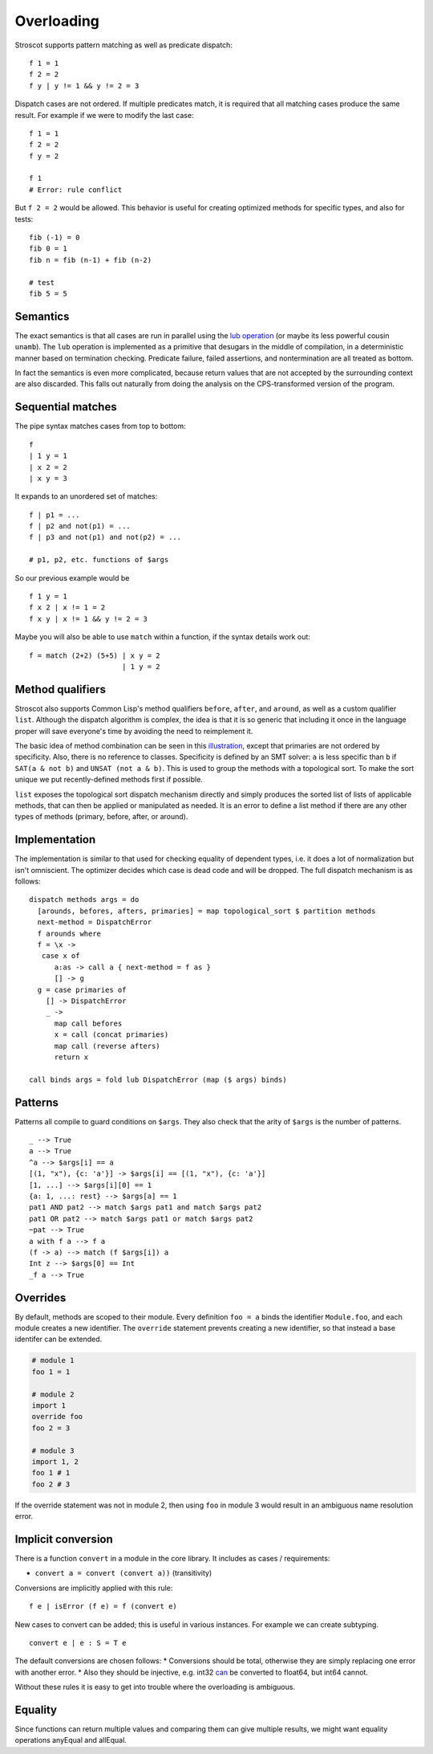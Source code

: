 Overloading
###########

Stroscot supports pattern matching as well as predicate dispatch:

::

   f 1 = 1
   f 2 = 2
   f y | y != 1 && y != 2 = 3

Dispatch cases are not ordered. If multiple predicates match, it is required that all matching cases produce the same result. For example if we were to modify the last case:

::

   f 1 = 1
   f 2 = 2
   f y = 2

   f 1
   # Error: rule conflict


But ``f 2 = 2`` would be allowed. This behavior is useful for creating optimized methods for specific types, and also for tests:

::

   fib (-1) = 0
   fib 0 = 1
   fib n = fib (n-1) + fib (n-2)

   # test
   fib 5 = 5

Semantics
=========

The exact semantics is that all cases are run in parallel using the `lub operation <http://conal.net/blog/posts/merging-partial-values>`__ (or maybe its less powerful cousin ``unamb``). The ``lub`` operation is implemented as a primitive that desugars in the middle of compilation, in a deterministic manner based on termination checking. Predicate failure, failed assertions, and nontermination are all treated as bottom.

In fact the semantics is even more complicated, because return values that are not accepted by the surrounding context are also discarded. This falls out naturally from doing the analysis on the CPS-transformed version of the program.

Sequential matches
==================

The pipe syntax matches cases from top to bottom:

::

   f
   | 1 y = 1
   | x 2 = 2
   | x y = 3

It expands to an unordered set of matches:

::

   f | p1 = ...
   f | p2 and not(p1) = ...
   f | p3 and not(p1) and not(p2) = ...

   # p1, p2, etc. functions of $args

So our previous example would be

::

   f 1 y = 1
   f x 2 | x != 1 = 2
   f x y | x != 1 && y != 2 = 3

Maybe you will also be able to use ``match`` within a function, if the syntax details work out:

::

   f = match (2+2) (5+5) | x y = 2
                         | 1 y = 2

Method qualifiers
=================

Stroscot also supports Common Lisp's method qualifiers ``before``, ``after``, and ``around``, as well as a custom qualifier ``list``. Although the dispatch algorithm is complex, the idea is that it is so generic that including it once in the language proper will save everyone's time by avoiding the need to reimplement it.

The basic idea of method combination can be seen in this `illustration <https://commons.wikimedia.org/w/index.php?title=Special:Redirect/file/Method-combination.png>`__, except that primaries are not ordered by specificity. Also, there is no reference to classes. Specificity is defined by an SMT solver: ``a`` is less specific than ``b`` if ``SAT(a & not b)`` and ``UNSAT (not a & b)``. This is used to group the methods with a topological sort. To make the sort unique we put recently-defined methods first if possible.

``list`` exposes the topological sort dispatch mechanism directly and simply produces the sorted list of lists of applicable methods, that can then be applied or manipulated as needed. It is an error to define a list method if there are any other types of methods (primary, before, after, or around).

Implementation
==============

The implementation is similar to that used for checking equality of dependent types, i.e. it does a lot of normalization but isn't omniscient. The optimizer decides which case is dead code and will be dropped. The full dispatch mechanism is as follows:

::

   dispatch methods args = do
     [arounds, befores, afters, primaries] = map topological_sort $ partition methods
     next-method = DispatchError
     f arounds where
     f = \x ->
      case x of
         a:as -> call a { next-method = f as }
         [] -> g
     g = case primaries of
       [] -> DispatchError
       _ ->
         map call befores
         x = call (concat primaries)
         map call (reverse afters)
         return x

   call binds args = fold lub DispatchError (map ($ args) binds)


Patterns
========

Patterns all compile to guard conditions on ``$args``. They also check that the arity of ``$args`` is the number of patterns.

::

   _ --> True
   a --> True
   ^a --> $args[i] == a
   [(1, "x"), {c: 'a'}] -> $args[i] == [(1, "x"), {c: 'a'}]
   [1, ...] --> $args[i][0] == 1
   {a: 1, ...: rest} --> $args[a] == 1
   pat1 AND pat2 --> match $args pat1 and match $args pat2
   pat1 OR pat2 --> match $args pat1 or match $args pat2
   ~pat --> True
   a with f a --> f a
   (f -> a) --> match (f $args[i]) a
   Int z --> $args[0] == Int
   _f a --> True

Overrides
=========

By default, methods are scoped to their module. Every definition ``foo = a`` binds the identifier ``Module.foo``, and each module creates a new identifier. The ``override`` statement prevents creating a new identifier, so that instead a base identifer can be extended.

.. code-block:: python3

  # module 1
  foo 1 = 1

  # module 2
  import 1
  override foo
  foo 2 = 3

  # module 3
  import 1, 2
  foo 1 # 1
  foo 2 # 3

If the override statement was not in module 2, then using ``foo`` in module 3 would result in an ambiguous name resolution error.

Implicit conversion
===================

There is a function ``convert`` in a module in the core library. It includes as cases / requirements:

* ``convert a = convert (convert a))`` (transitivity)

Conversions are implicitly applied with this rule:

::

  f e | isError (f e) = f (convert e)

New cases to convert can be added; this is useful in various instances. For example we can create subtyping.

::

  convert e | e : S = T e

The default conversions are chosen follows:
* Conversions should be total, otherwise they are simply replacing one error with another error.
* Also they should be injective, e.g. int32 `can <https://stackoverflow.com/questions/13269523/can-all-32-bit-ints-be-exactly-represented-as-a-double>`__ be converted to float64, but int64 cannot.

Without these rules it is easy to get into trouble where the overloading is ambiguous.

Equality
========

Since functions can return multiple values and comparing them can give multiple results, we might want equality operations anyEqual and allEqual.